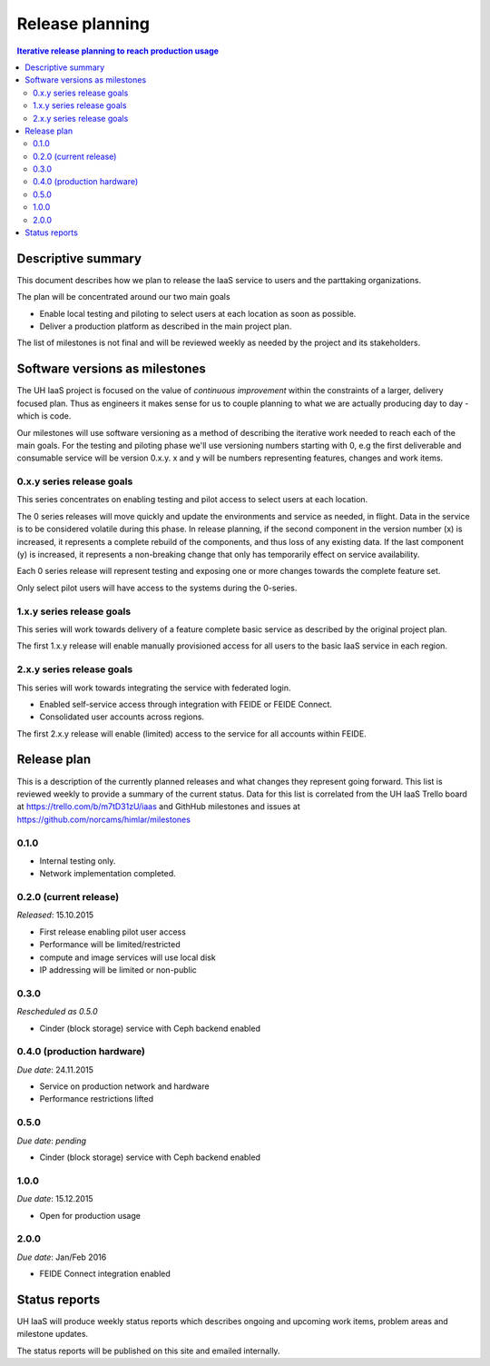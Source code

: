 ================
Release planning
================

.. contents:: Iterative release planning to reach production usage

Descriptive summary
===================

This document describes how we plan to release the IaaS service to users and
the parttaking organizations.

The plan will be concentrated around our two main goals

- Enable local testing and piloting to select users at each location as soon as
  possible.

- Deliver a production platform as described in the main project plan.

The list of milestones is not final and will be reviewed weekly as needed by
the project and its stakeholders.

Software versions as milestones
===============================

The UH IaaS project is focused on the value of *continuous improvement* within
the constraints of a larger, delivery focused plan. Thus as engineers it makes
sense for us to couple planning to what we are actually producing day to day -
which is code.

Our milestones will use software versioning as a method of describing the
iterative work needed to reach each of the main goals. For the testing and
piloting phase we'll use versioning numbers starting with 0, e.g the first
deliverable and consumable service will be version 0.x.y. x and y will be
numbers representing features, changes and work items.

0.x.y series release goals
--------------------------

This series concentrates on enabling testing and pilot access to select users
at each location.

The 0 series releases will move quickly and update the environments and service
as needed, in flight. Data in the service is to be considered volatile during
this phase. In release planning, if the second component in the version number
(x) is increased, it represents a complete rebuild of the components, and thus
loss of any existing data. If the last component (y) is increased, it
represents a non-breaking change that only has temporarily effect on service
availability.

Each 0 series release will represent testing and exposing one or more changes
towards the complete feature set.

Only select pilot users will have access to the systems during the 0-series.

1.x.y series release goals
--------------------------

This series will work towards delivery of a feature complete basic service as
described by the original project plan.

The first 1.x.y release will enable manually provisioned access for all users
to the basic IaaS service in each region.

2.x.y series release goals
--------------------------

This series will work towards integrating the service with federated login.

* Enabled self-service access through integration with FEIDE or FEIDE Connect.

* Consolidated user accounts across regions.

The first 2.x.y release will enable (limited) access to the service for all
accounts within FEIDE.

Release plan
============

This is a description of the currently planned releases and what changes they
represent going forward. This list is reviewed weekly to provide a summary of
the current status. Data for this list is correlated from the UH IaaS Trello
board at https://trello.com/b/m7tD31zU/iaas and GithHub milestones and issues
at https://github.com/norcams/himlar/milestones

0.1.0
-----

- Internal testing only.

- Network implementation completed.

0.2.0 (current release)
-----------------------

*Released*: 15.10.2015

- First release enabling pilot user access

- Performance will be limited/restricted

- compute and image services will use local disk

- IP addressing will be limited or non-public

0.3.0
-----

*Rescheduled as 0.5.0*

- Cinder (block storage) service with Ceph backend enabled

0.4.0 (production hardware)
-----

*Due date*: 24.11.2015

- Service on production network and hardware

- Performance restrictions lifted


0.5.0
-----

*Due date*: *pending*

- Cinder (block storage) service with Ceph backend enabled


1.0.0
-----

*Due date*: 15.12.2015

- Open for production usage

2.0.0
-----

*Due date*: Jan/Feb 2016

- FEIDE Connect integration enabled


Status reports
==============

UH IaaS will produce weekly status reports which describes ongoing and upcoming
work items, problem areas and milestone updates.

The status reports will be published on this site and emailed internally.

